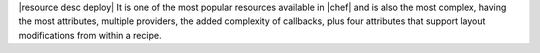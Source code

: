 .. The contents of this file are included in multiple topics.
.. This file should not be changed in a way that hinders its ability to appear in multiple documentation sets.

|resource desc deploy| It is one of the most popular resources available in |chef| and is also the most complex, having the most attributes, multiple providers, the added complexity of callbacks, plus four attributes that support layout modifications from within a recipe.
